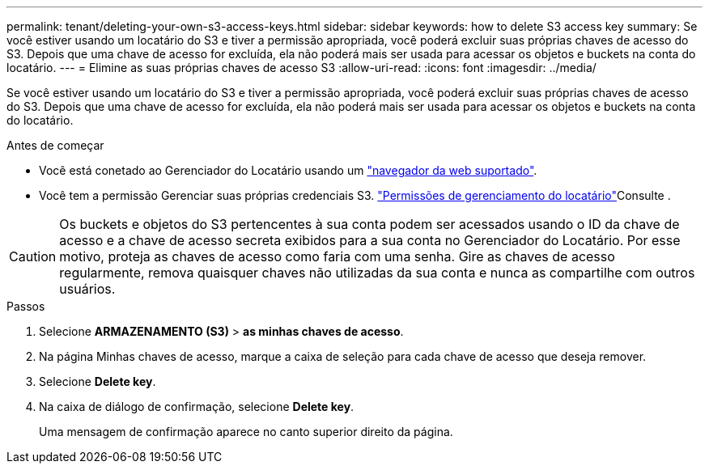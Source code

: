 ---
permalink: tenant/deleting-your-own-s3-access-keys.html 
sidebar: sidebar 
keywords: how to delete S3 access key 
summary: Se você estiver usando um locatário do S3 e tiver a permissão apropriada, você poderá excluir suas próprias chaves de acesso do S3. Depois que uma chave de acesso for excluída, ela não poderá mais ser usada para acessar os objetos e buckets na conta do locatário. 
---
= Elimine as suas próprias chaves de acesso S3
:allow-uri-read: 
:icons: font
:imagesdir: ../media/


[role="lead"]
Se você estiver usando um locatário do S3 e tiver a permissão apropriada, você poderá excluir suas próprias chaves de acesso do S3. Depois que uma chave de acesso for excluída, ela não poderá mais ser usada para acessar os objetos e buckets na conta do locatário.

.Antes de começar
* Você está conetado ao Gerenciador do Locatário usando um link:../admin/web-browser-requirements.html["navegador da web suportado"].
* Você tem a permissão Gerenciar suas próprias credenciais S3. link:tenant-management-permissions.html["Permissões de gerenciamento do locatário"]Consulte .



CAUTION: Os buckets e objetos do S3 pertencentes à sua conta podem ser acessados usando o ID da chave de acesso e a chave de acesso secreta exibidos para a sua conta no Gerenciador do Locatário. Por esse motivo, proteja as chaves de acesso como faria com uma senha. Gire as chaves de acesso regularmente, remova quaisquer chaves não utilizadas da sua conta e nunca as compartilhe com outros usuários.

.Passos
. Selecione *ARMAZENAMENTO (S3)* > *as minhas chaves de acesso*.
. Na página Minhas chaves de acesso, marque a caixa de seleção para cada chave de acesso que deseja remover.
. Selecione *Delete key*.
. Na caixa de diálogo de confirmação, selecione *Delete key*.
+
Uma mensagem de confirmação aparece no canto superior direito da página.


